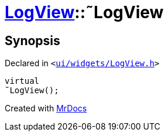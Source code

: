[#LogView-2destructor]
= xref:LogView.adoc[LogView]::&tilde;LogView
:relfileprefix: ../
:mrdocs:


== Synopsis

Declared in `&lt;https://github.com/PrismLauncher/PrismLauncher/blob/develop/launcher/ui/widgets/LogView.h#L11[ui&sol;widgets&sol;LogView&period;h]&gt;`

[source,cpp,subs="verbatim,replacements,macros,-callouts"]
----
virtual
&tilde;LogView();
----



[.small]#Created with https://www.mrdocs.com[MrDocs]#
